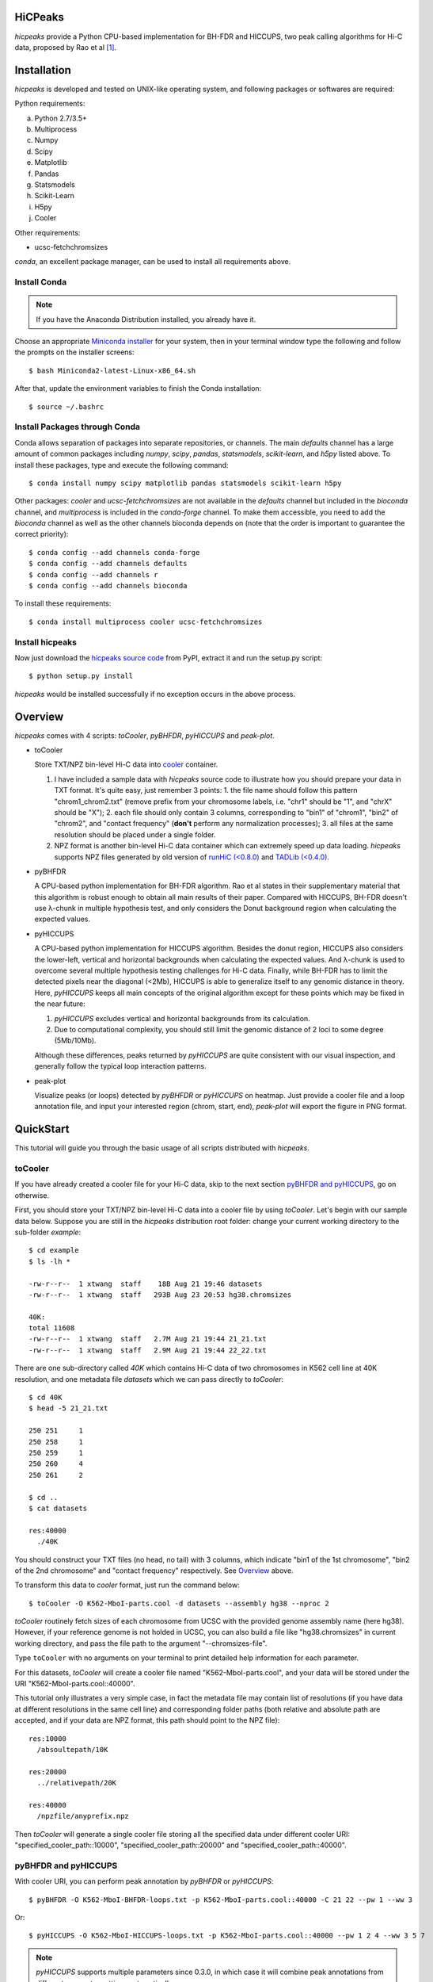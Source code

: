 HiCPeaks
========
*hicpeaks* provide a Python CPU-based implementation for BH-FDR and HICCUPS, two peak calling algorithms
for Hi-C data, proposed by Rao et al [1]_.

Installation
============
*hicpeaks* is developed and tested on UNIX-like operating system, and following packages or softwares are
required:

Python requirements:

a) Python 2.7/3.5+
b) Multiprocess
c) Numpy
d) Scipy
e) Matplotlib
f) Pandas
g) Statsmodels
h) Scikit-Learn
i) H5py
j) Cooler

Other requirements:

- ucsc-fetchchromsizes

*conda*, an excellent package manager, can be used to install all requirements above.

Install Conda
-------------
.. note:: If you have the Anaconda Distribution installed, you already have it.

Choose an appropriate `Miniconda installer <https://conda.io/miniconda.html>`_ for your system,
then in your terminal window type the following and follow the prompts on the installer screens::

    $ bash Miniconda2-latest-Linux-x86_64.sh

After that, update the environment variables to finish the Conda installation::

    $ source ~/.bashrc

Install Packages through Conda
------------------------------
Conda allows separation of packages into separate repositories, or channels. The main *defaults*
channel has a large amount of common packages including *numpy*, *scipy*, *pandas*, *statsmodels*,
*scikit-learn*, and *h5py* listed above. To install these packages, type and execute the following
command::

    $ conda install numpy scipy matplotlib pandas statsmodels scikit-learn h5py

Other packages: *cooler* and *ucsc-fetchchromsizes* are not available in the *defaults* channel
but included in the *bioconda* channel, and *multiprocess* is included in the *conda-forge* channel.
To make them accessible, you need to add the *bioconda* channel as well as the other channels bioconda
depends on (note that the order is important to guarantee the correct priority)::

    $ conda config --add channels conda-forge
    $ conda config --add channels defaults
    $ conda config --add channels r
    $ conda config --add channels bioconda

To install these requirements::

    $ conda install multiprocess cooler ucsc-fetchchromsizes

Install hicpeaks
----------------
Now just download the `hicpeaks source code <https://pypi.org/project/hicpeaks/>`_ from PyPI, extract it and run
the setup.py script::

    $ python setup.py install

*hicpeaks* would be installed successfully if no exception occurs in the above process.


Overview
========
*hicpeaks* comes with 4 scripts: *toCooler*, *pyBHFDR*, *pyHICCUPS* and *peak-plot*.

- toCooler

  Store TXT/NPZ bin-level Hi-C data into `cooler <https://github.com/mirnylab/cooler>`_ container.

  1. I have included a sample data with *hicpeaks* source code to illustrate how you should prepare your
     data in TXT format. It's quite easy, just remember 3 points: 1. the file name should follow this pattern
     "chrom1_chrom2.txt" (remove prefix from your chromosome labels, i.e. "chr1" should be "1", and "chrX" should
     be "X"); 2. each file should only contain 3 columns, corresponding to "bin1" of "chrom1", "bin2" of "chrom2",
     and "contact frequency" (**don't** perform any normalization processes); 3. all files at the same resolution
     should be placed under a single folder.
  2. NPZ format is another bin-level Hi-C data container which can extremely speed up data loading. *hicpeaks*
     supports NPZ files generated by old version of `runHiC (<0.8.0) <https://github.com/XiaoTaoWang/HiC_pipeline>`_ and
     `TADLib (<0.4.0) <https://github.com/XiaoTaoWang/TADLib>`_.

- pyBHFDR

  A CPU-based python implementation for BH-FDR algorithm. Rao et al states in their supplementary material that
  this algorithm is robust enough to obtain all main results of their paper. Compared with HICCUPS, BH-FDR doesn't use
  λ-chunk in multiple hypothesis test, and only considers the Donut background region when calculating the
  expected values.

- pyHICCUPS

  A CPU-based python implementation for HICCUPS algorithm. Besides the donut region, HICCUPS also considers the
  lower-left, vertical and horizontal backgrounds when calculating the expected values. And λ-chunk is used to overcome
  several multiple hypothesis testing challenges for Hi-C data. Finally, while BH-FDR has to limit the detected pixels
  near the diagonal (<2Mb), HICCUPS is able to generalize itself to any genomic distance in theory. Here, *pyHICCUPS*
  keeps all main concepts of the original algorithm except for these points which may be fixed in the near future:

  1. *pyHICCUPS* excludes vertical and horizontal backgrounds from its calculation.
  2. Due to computational complexity, you should still limit the genomic distance of 2 loci to some degree (5Mb/10Mb).

  Although these differences, peaks returned by *pyHICCUPS* are quite consistent with our visual inspection, and
  generally follow the typical loop interaction patterns.

- peak-plot

  Visualize peaks (or loops) detected by *pyBHFDR* or *pyHICCUPS* on heatmap. Just provide a cooler file and a loop
  annotation file, and input your interested region (chrom, start, end), *peak-plot* will export the figure in PNG
  format.


QuickStart
==========
This tutorial will guide you through the basic usage of all scripts distributed with *hicpeaks*.

toCooler
--------
If you have already created a cooler file for your Hi-C data, skip to the next section
`pyBHFDR and pyHICCUPS <https://github.com/XiaoTaoWang/HiCPeaks/blob/master/README.rst#pybhfdr-and-pyhiccups>`_,
go on otherwise.

First, you should store your TXT/NPZ bin-level Hi-C data into a cooler file by using *toCooler*. Let's begin
with our sample data below. Suppose you are still in the *hicpeaks* distribution root folder: change your current
working directory to the sub-folder *example*::

    $ cd example
    $ ls -lh *

    -rw-r--r--  1 xtwang  staff    18B Aug 21 19:46 datasets
    -rw-r--r--  1 xtwang  staff   293B Aug 23 20:53 hg38.chromsizes

    40K:
    total 11608
    -rw-r--r--  1 xtwang  staff   2.7M Aug 21 19:44 21_21.txt
    -rw-r--r--  1 xtwang  staff   2.9M Aug 21 19:44 22_22.txt

There are one sub-directory called *40K* which contains Hi-C data of two chromosomes in K562 cell line at 40K resolution,
and one metadata file *datasets* which we can pass directly to *toCooler*::

    $ cd 40K
    $ head -5 21_21.txt

    250	251	1
    250	258	1
    250	259	1
    250	260	4
    250	261	2

    $ cd ..
    $ cat datasets

    res:40000
      ./40K

You should construct your TXT files (no head, no tail) with 3 columns, which indicate "bin1 of the 1st chromosome",
"bin2 of the 2nd chromosome" and "contact frequency" respectively. See `Overview <https://github.com/XiaoTaoWang/HiCPeaks#overview>`_
above.

To transform this data to *cooler* format, just run the command below::

    $ toCooler -O K562-MboI-parts.cool -d datasets --assembly hg38 --nproc 2

*toCooler* routinely fetch sizes of each chromosome from UCSC with the provided genome assembly name (here hg38).
However, if your reference genome is not holded in UCSC, you can also build a file like "hg38.chromsizes" in
current working directory, and pass the file path to the argument "--chromsizes-file".

Type ``toCooler`` with no arguments on your terminal to print detailed help information for each parameter.

For this datasets, *toCooler* will create a cooler file named "K562-MboI-parts.cool", and your data will be stored under
the URI "K562-MboI-parts.cool::40000".

This tutorial only illustrates a very simple case, in fact the metadata file may contain list of resolutions (if you
have data at different resolutions in the same cell line) and corresponding folder paths (both relative and absolute
path are accepted, and if your data are NPZ format, this path should point to the NPZ file)::

    res:10000
      /absoultepath/10K
    
    res:20000
      ../relativepath/20K
    
    res:40000
      /npzfile/anyprefix.npz

Then *toCooler* will generate a single cooler file storing all the specified data under different cooler URI:
"specified_cooler_path::10000", "specified_cooler_path::20000" and "specified_cooler_path::40000".

pyBHFDR and pyHICCUPS
---------------------
With cooler URI, you can perform peak annotation by *pyBHFDR* or *pyHICCUPS*::

    $ pyBHFDR -O K562-MboI-BHFDR-loops.txt -p K562-MboI-parts.cool::40000 -C 21 22 --pw 1 --ww 3

Or::

    $ pyHICCUPS -O K562-MboI-HICCUPS-loops.txt -p K562-MboI-parts.cool::40000 --pw 1 2 4 --ww 3 5 7

.. note:: *pyHICCUPS* supports multiple parameters since 0.3.0, in which case it will combine peak annotations
          from different parameter settings automatically.

Type ``pyBHFDR`` or ``pyHICCUPS`` on your terminal to print detailed help information for each parameter.

Before step to the next section, let's list the contents under current working directory again::

    $ ls -lh

    total 1744
    drwxr-xr-x  5 xtwang  staff   160B Sep  3 14:55 40K
    -rw-r--r--  1 xtwang  staff   3.9K Sep  3 14:58 BHFDR.log
    -rw-r--r--  1 xtwang  staff    17K Sep  3 14:59 HICCUPS.log
    -rw-r--r--  1 xtwang  staff    16K Sep  3 14:58 K562-MboI-BHFDR-loops.txt
    -rw-r--r--  1 xtwang  staff    19K Sep  3 14:59 K562-MboI-HICCUPS-loops.txt
    -rw-r--r--  1 xtwang  staff   704K Sep  3 14:57 K562-MboI-parts.cool
    -rw-r--r--  1 xtwang  staff    18B Sep  3 14:55 datasets
    -rw-r--r--  1 xtwang  staff   293B Sep  3 14:55 hg38.chromsizes
    -rw-r--r--  1 xtwang  staff    29K Sep  3 14:57 tocooler.log

Peak Visualization
------------------
Now, you can visualize BH-FDR and HICCUPS peak annotations on heatmap with *peak-plot*.

For BH-FDR peaks::

    $ peak-plot -O test-BHFDR.png --dpi 250 -p K562-MboI-parts.cool::40000 -I K562-MboI-BHFDR-loops.txt -C 21 -S 29000000 -E 32000000 --correct --skip-rows 1

The output figure should look like this:

.. image:: ./figures/test-BHFDR.png
        :align: center


For HICCUPS peaks::

    $ peak-plot -O test-HICCUPS.png --dpi 250 -p K562-MboI-parts.cool::40000 -I K562-MboI-HICCUPS-loops.txt -C 21 -S 29000000 -E 32000000 --correct --skip-row 1

And the output plot:

.. image:: ./figures/test-HICCUPS.png
        :align: center

Performance
===========
The tables below show the performance test of *toCooler*, *pyBHFDR* and *pyHICCUPS* with low (T47D) and high (K562)
sequencing data, at low (40K) and high (10K) resolutions.

- Processor: 2.6 GHz Intel Core i7, Memory: 16 GB 2400 MHz DDR4
- Software version: *hicpeaks 0.3.0*
- At 40Kb resolution, ``--pw`` and ``--ww`` are set to 1 and 3 respectively; at 10Kb resolution, they are set to 2
  and 5 respectively.
- The original Hi-C data is stored in TXT
- Number of proccesses assigned: 1
- Valid contacts: total number of non-zero pixels on intra-chromosomal matrices
- Running time format: hr: min: sec

+--------------+----------------+--------------+--------------+--------------+--------------+--------------+--------------+
| Datasets     | Valid contacts |          toCooler           |           pyBHFDR           |          pyHICCUPS          |
+--------------+----------------+--------------+--------------+--------------+--------------+--------------+--------------+
|                               | Memory Usage | Running time | Memory Usage | Running time | Memory Usage | Running time |
+==============+================+==============+==============+==============+==============+==============+==============+
| T47D (40K)   |   25,216,875   |    <600M     |    0:07:55   |    <600M     |    0:01:34   |    <600M     |    0:04:17   |
+--------------+----------------+--------------+--------------+--------------+--------------+--------------+--------------+
| K562 (40K)   |   49,088,465   |    <1.2G     |    0:21:37   |    <1.0G     |    0:01:49   |    <1.0G     |    0:03:21   |
+--------------+----------------+--------------+--------------+--------------+--------------+--------------+--------------+
| K562 (10K)   |  139,884,876   |    <3.0G     |    1:00:07   |    <2.0G     |    0:24:53   |    <4.0G     |    1:57:33   |
+--------------+----------------+--------------+--------------+--------------+--------------+--------------+--------------+

.. note:: Both *pyBHFDR* and *pyHICCUPS* support multiple processes (``--nproc``). If your computer has sufficient memory, the
          calculation should end within 30 minutes.

Release Notes
=============
Version 0.3.3 (03/08/2019)
--------------------------
- Float matrix support in *toCooler* transformation
- Removed ticklabels in APA plot


Version 0.3.2 (03/03/2019)
--------------------------
1. Supported combination of different resolutions
2. Changed local clustering algorithm
3. Added APA module
4. Compatible with cooler 0.8
5. Old distutils to setuptools

Version 0.3.0 (09/03/2018)
--------------------------
1. Removed horizontal and vertical backgrounds for performance
2. Supported multiple parameters (pw and ww)
3. Supported Python 3
4. Optimized the calculation
5. Code refactoring
6. Fixed bugs when users provide with external .cool files.

Version 0.2.0-r1 (08/26/2018)
-----------------------------
1. Speeded up the program by dynamically limiting donut width
2. Added performance table in README.rst

Version 0.2.0 (08/25/2018)
--------------------------
1. Added vertical and horizontal backgrounds 
2. Added additional filtering based on dbscan clusters and more stringent q value thresholds
3. Fixed bugs in storing interchromosomal data

Version 0.1.1 (08/24/2018)
--------------------------
1. Lower memory usage and more efficient calculation

Version 0.1.0 (08/22/2018)
--------------------------
1. The first release.
2. Added *toCooler* and *peak-plot*.
3. Added multiple process support.

Pre-Release (05/04/2015)
-----------------------------
1. Implemented core algorithms of BH-FDR and HICCUPS



Reference
=========
.. [1] Rao SS, Huntley MH, Durand NC et al. A 3D Map of the Human Genome at Kilobase Resolution
      Reveals Principles of Chromatin Looping. Cell, 2014, 159(7):1665-80.
